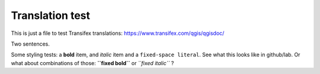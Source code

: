 ================
Translation test
================

This is just a file to test Transifex translations: https://www.transifex.com/qgis/qgisdoc/

Two sentences.

Some styling tests: a **bold** item, and *italic* item and a 
``fixed-space literal``. See what this looks like in github/lab.
Or what about combinations of those: **``fixed bold``** or 
*``fixed italic``* ?

